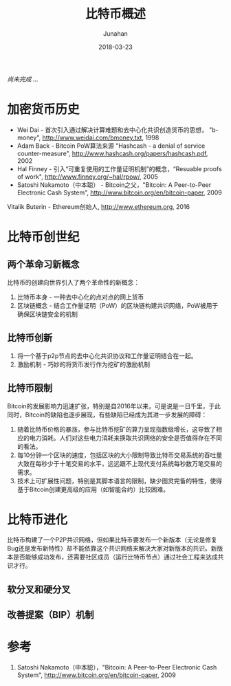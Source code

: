 # -*- mode: org; coding: utf-8; -*-
#+TITLE:              比特币概述
#+AUTHOR:         Junahan
#+EMAIL:             junahan@outlook
#+DATE:              2018-03-23
#+LANGUAGE:    CN
#+OPTIONS:        H:3 num:t toc:t \n:nil @:t ::t |:t ^:t -:t f:t *:t <:t
#+OPTIONS:        TeX:t LaTeX:t skip:nil d:nil todo:t pri:nil tags:not-in-toc
#+INFOJS_OPT:   view:nil toc:nil ltoc:t mouse:underline buttons:0 path:http://orgmode.org/org-info.js
#+LICENSE:         CC BY 4.0

/尚未完成 .../

* 加密货币历史
- Wei Dai - 首次引入通过解决计算难题和去中心化共识创造货币的思想， "b-money", http://www.weidai.com/bmoney.txt, 1998
- Adam Back - Bitcoin PoW算法来源 "Hashcash - a denial of service counter-measure", http://www.hashcash.org/papers/hashcash.pdf, 2002
- Hal Finney - 引入“可重复使用的工作量证明机制”的概念，“Resuable proofs of work", http://www.finney.org/~hal/rpow/, 2005
- Satoshi Nakamoto（中本聪） - Bitcoin之父，"Bitcoin: A Peer-to-Peer Electronic Cash System", http://www.bitcoin.org/en/bitcoin-paper, 2009
Vitalik Buterin - Ethereum创始人, http://www.ethereum.org, 2016

* 比特币创世纪
** 两个革命习新概念
比特币的创建向世界引入了两个革命性的新概念：

1. 比特币本身 - 一种去中心化的点对点的网上货币
2. 区块链概念 - 结合工作量证明（PoW）的区块链构建共识网络，PoW被用于确保区块链安全的机制

** 比特币创新
1. 将一个基于p2p节点的去中心化共识协议和工作量证明结合在一起。
2. 激励机制 - 巧妙的将货币发行作为挖矿的激励机制

** 比特币限制
Bitcoin的发展影响力迅速扩张，特别是自2016年以来，可是说是一日千里，于此同时，Bitcoin的缺陷也逐步展现，有些缺陷已经成为其进一步发展的障碍：
1. 随着比特币价格的暴涨，参与比特币挖矿的算力呈现指数级增长，这导致了相应的电力消耗。人们对这些电力消耗来换取共识网络的安全是否值得存在不同的看法。
2. 每10分钟一个区块的速度，包括区块的大小限制导致比特币交易系统的吞吐量大致在每秒少于十笔交易的水平，远远跟不上现代支付系统每秒数万笔交易的需求。
3. 技术上可扩展性问题，特别是其脚本语言的限制，缺少图灵完备的特性，使得基于Bitcoin创建更高级的应用（如智能合约）比较困难。

* 比特币进化
比特币构建了一个P2P共识网络，但如果比特币要发布一个新版本（无论是修复Bug还是发布新特性）却不能依靠这个共识网络来解决大家对新版本的共识。新版本是否能够成功发布，还需要社区成员（运行比特币节点）通过社会工程来达成共识才行。

** 软分叉和硬分叉

** 改善提案（BIP）机制

* 参考
1) Satoshi Nakamoto（中本聪），"Bitcoin: A Peer-to-Peer Electronic Cash System", http://www.bitcoin.org/en/bitcoin-paper, 2009
